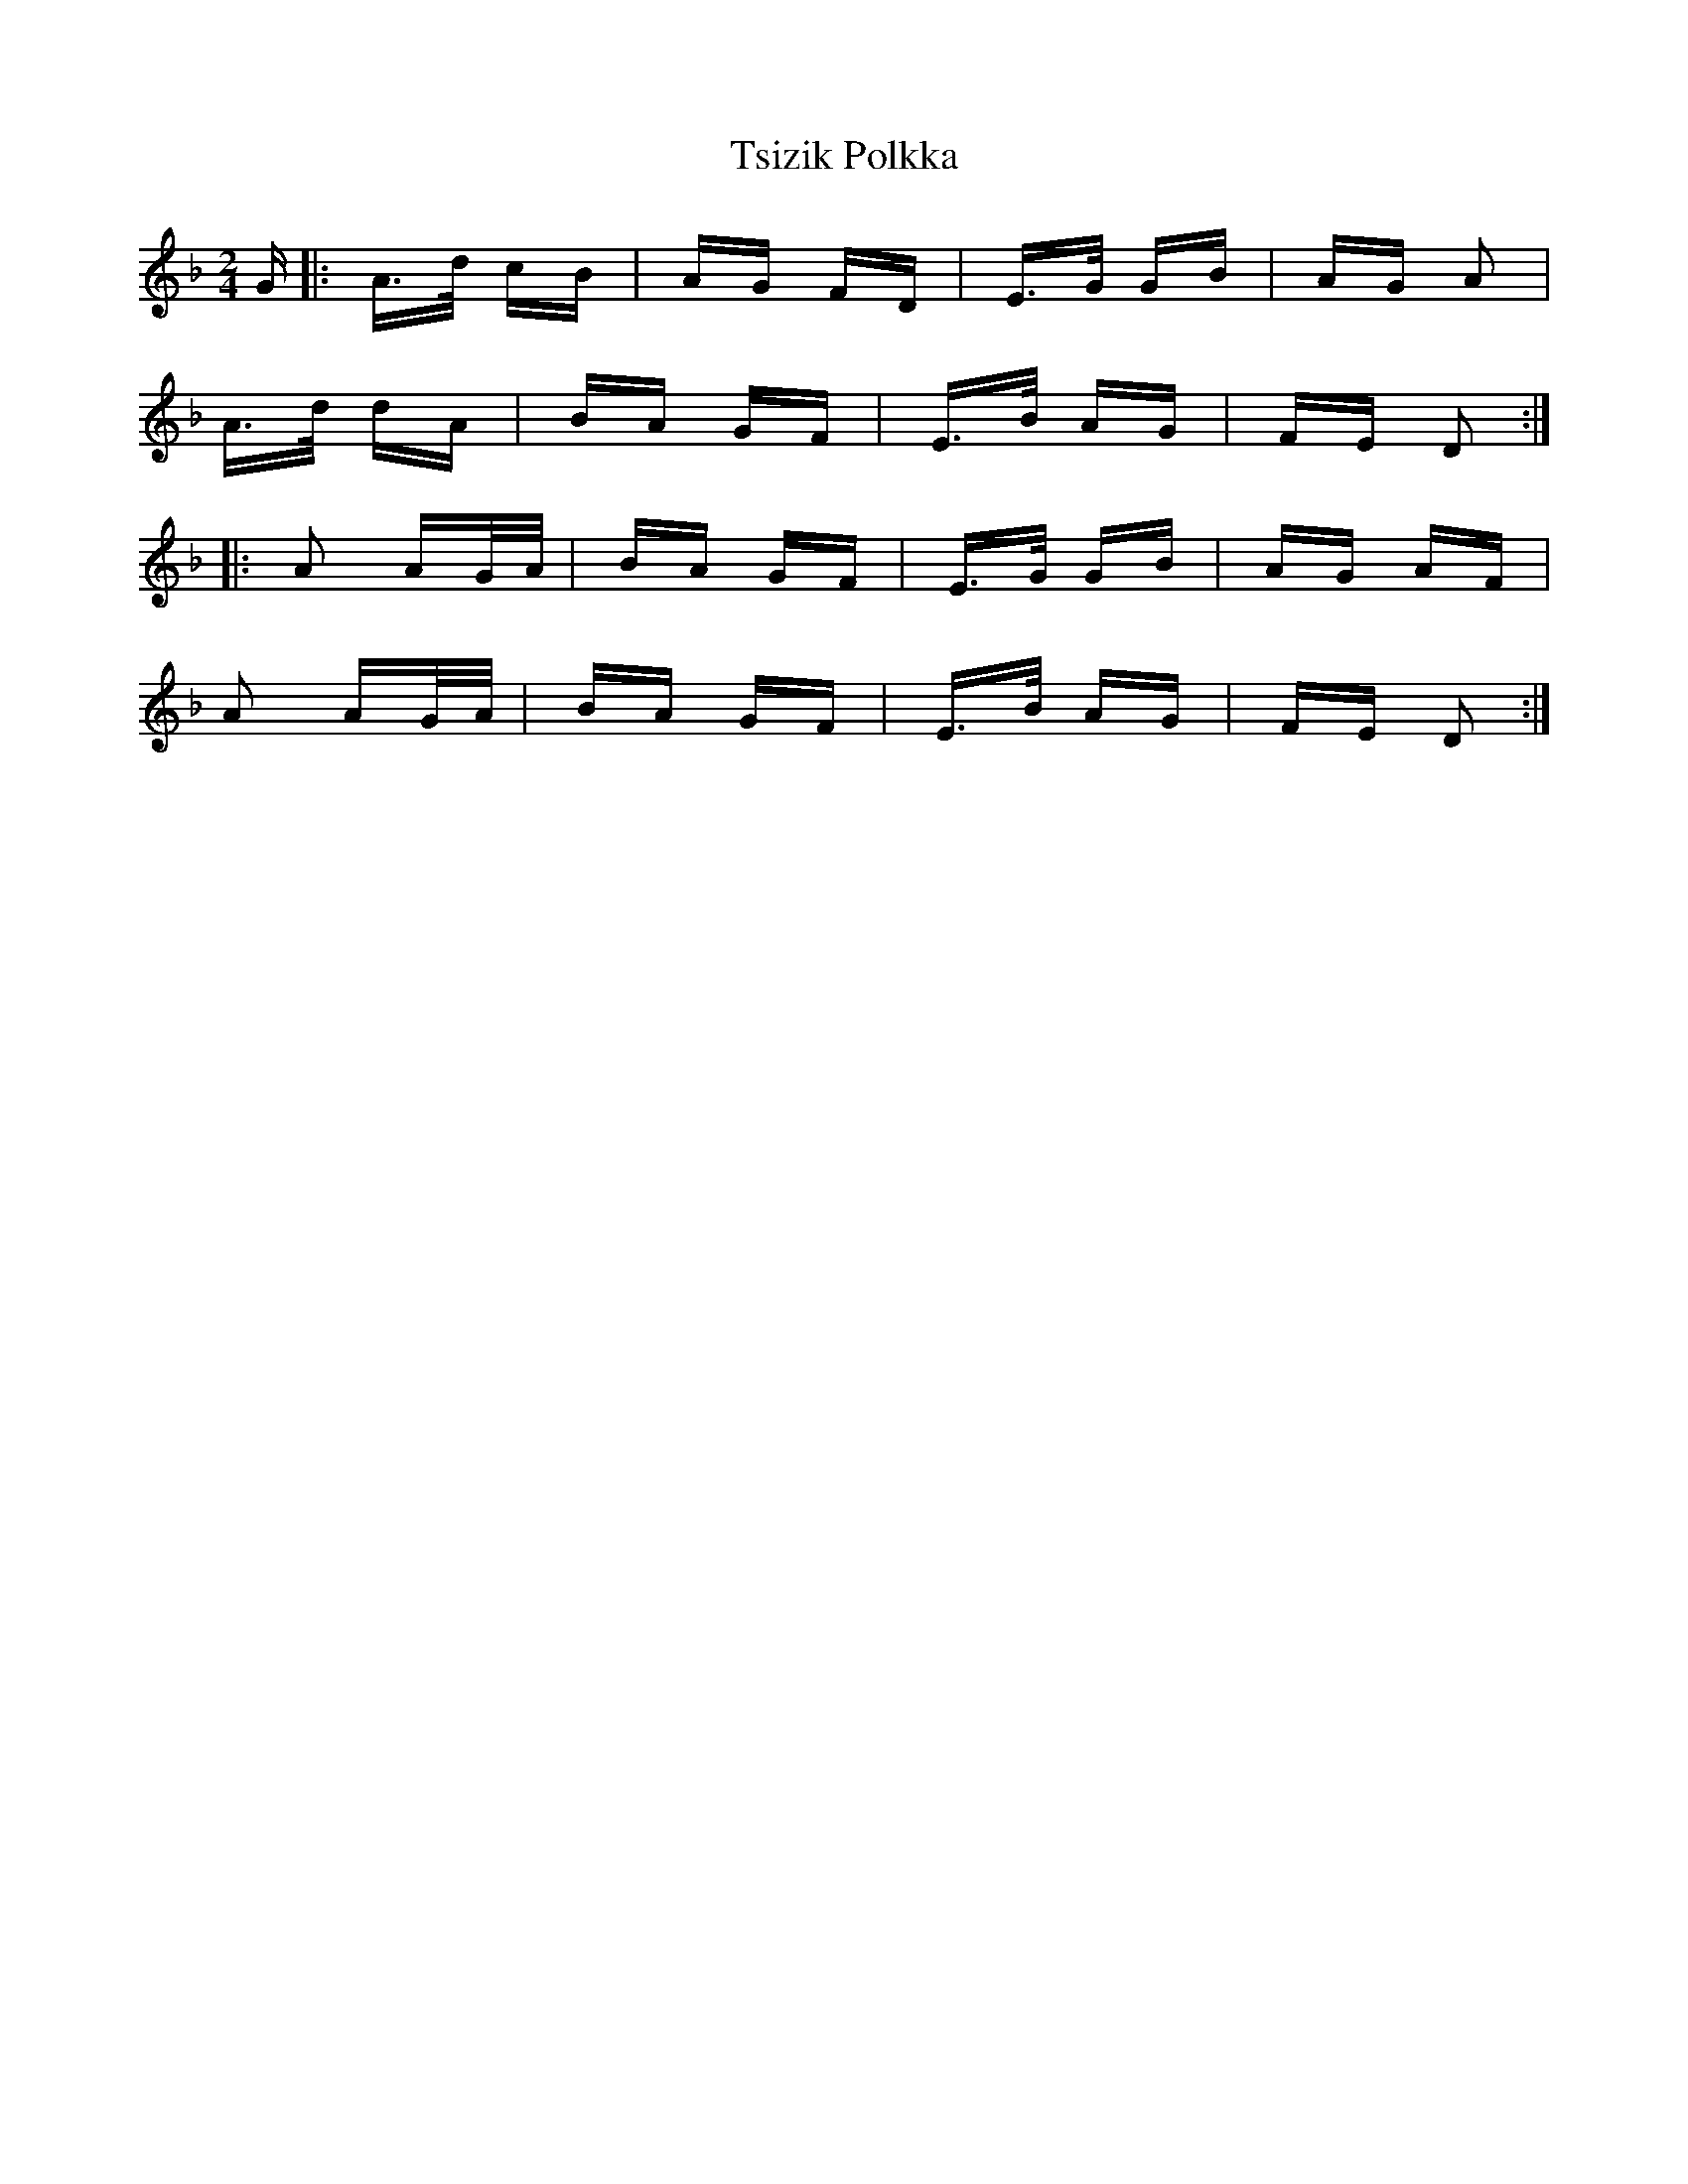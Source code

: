 X: 41256
T: Tsizik Polkka
R: polka
M: 2/4
K: Dminor
G|:A>d cB|AG FD|E>G GB|AG A2|
A>d dA|BA GF|E>B AG|FE D2:|
|:A2 AG/A/|BA GF|E>G GB|AG AF|
A2 AG/A/|BA GF|E>B AG|FE D2:|

